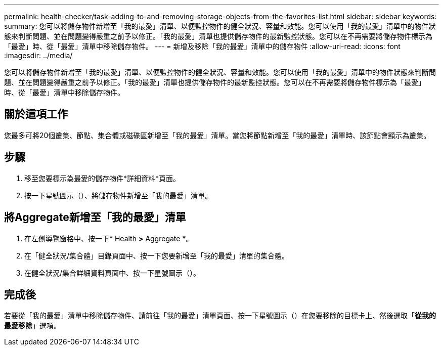 ---
permalink: health-checker/task-adding-to-and-removing-storage-objects-from-the-favorites-list.html 
sidebar: sidebar 
keywords:  
summary: 您可以將儲存物件新增至「我的最愛」清單、以便監控物件的健全狀況、容量和效能。您可以使用「我的最愛」清單中的物件狀態來判斷問題、並在問題變得嚴重之前予以修正。「我的最愛」清單也提供儲存物件的最新監控狀態。您可以在不再需要將儲存物件標示為「最愛」時、從「最愛」清單中移除儲存物件。 
---
= 新增及移除「我的最愛」清單中的儲存物件
:allow-uri-read: 
:icons: font
:imagesdir: ../media/


[role="lead"]
您可以將儲存物件新增至「我的最愛」清單、以便監控物件的健全狀況、容量和效能。您可以使用「我的最愛」清單中的物件狀態來判斷問題、並在問題變得嚴重之前予以修正。「我的最愛」清單也提供儲存物件的最新監控狀態。您可以在不再需要將儲存物件標示為「最愛」時、從「最愛」清單中移除儲存物件。



== 關於這項工作

您最多可將20個叢集、節點、集合體或磁碟區新增至「我的最愛」清單。當您將節點新增至「我的最愛」清單時、該節點會顯示為叢集。



== 步驟

. 移至您要標示為最愛的儲存物件*詳細資料*頁面。
. 按一下星號圖示（image:../media/favorite-icon.gif[""]）、將儲存物件新增至「我的最愛」清單。




== 將Aggregate新增至「我的最愛」清單

. 在左側導覽窗格中、按一下* Health *>* Aggregate *。
. 在「健全狀況/集合體」目錄頁面中、按一下您要新增至「我的最愛」清單的集合體。
. 在健全狀況/集合詳細資料頁面中、按一下星號圖示（image:../media/favorite-icon.gif[""]）。




== 完成後

若要從「我的最愛」清單中移除儲存物件、請前往「我的最愛」清單頁面、按一下星號圖示（image:../media/favorite-icon.gif[""]）在您要移除的目標卡上、然後選取「*從我的最愛移除*」選項。
